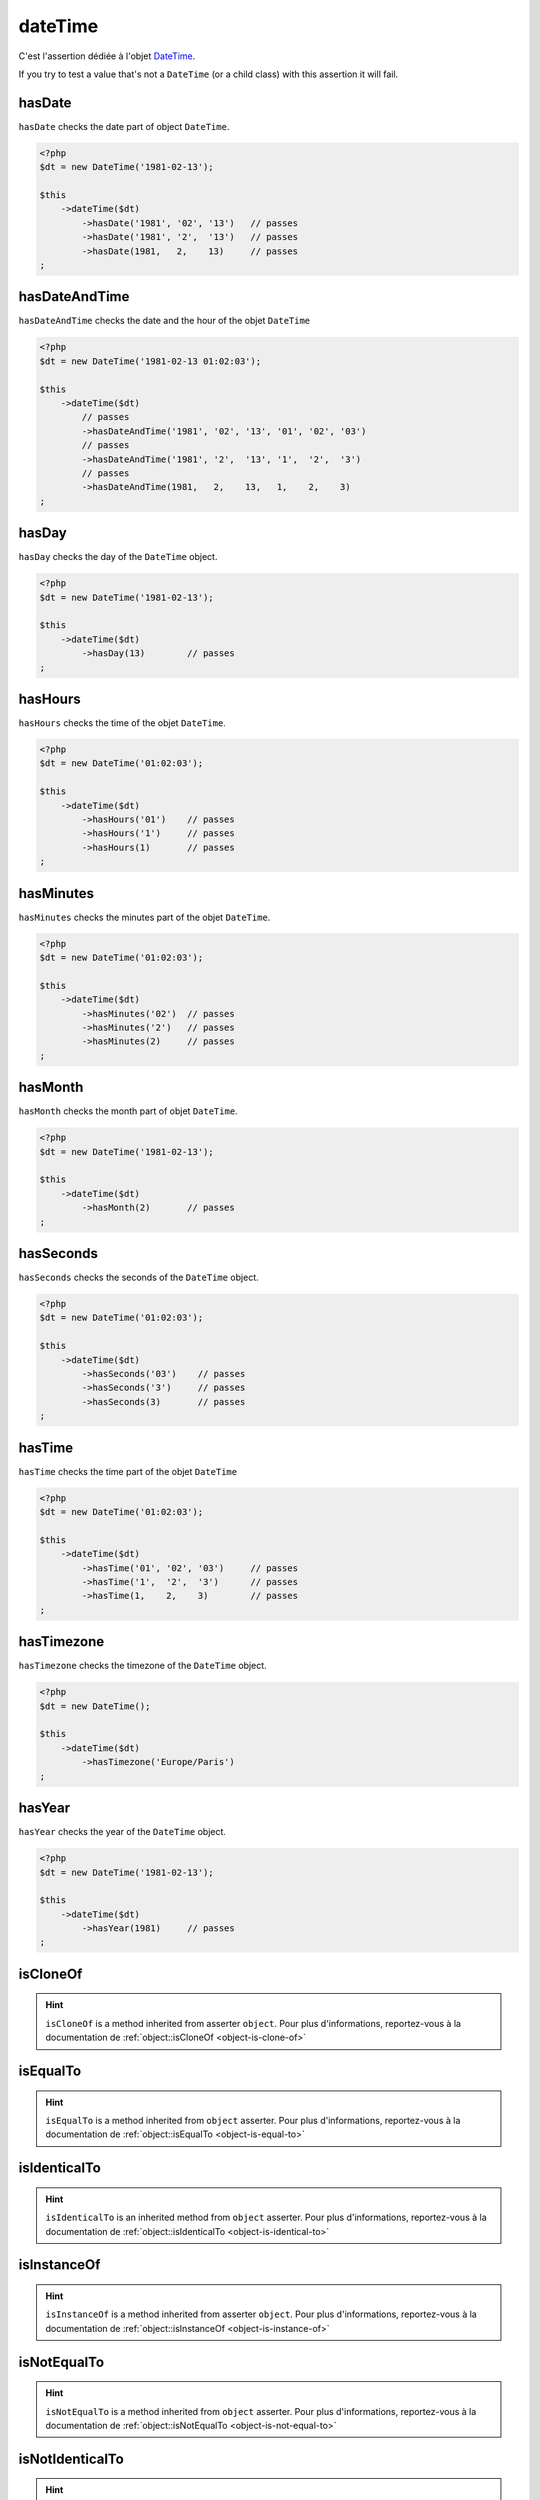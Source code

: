 .. _date-time:

dateTime
********

C'est l'assertion dédiée à l'objet `DateTime <http://php.net/datetime>`_.

If you try to test a value that's not a ``DateTime`` (or a child class) with this assertion it will fail.

.. _date-time-has-date:

hasDate
=======

``hasDate`` checks the date part of object ``DateTime``.

.. code-block:: php

   <?php
   $dt = new DateTime('1981-02-13');

   $this
       ->dateTime($dt)
           ->hasDate('1981', '02', '13')   // passes
           ->hasDate('1981', '2',  '13')   // passes
           ->hasDate(1981,   2,    13)     // passes
   ;

.. _date-time-has-date-and-time:

hasDateAndTime
==============

``hasDateAndTime`` checks the date and the hour of the objet ``DateTime``

.. code-block:: php

   <?php
   $dt = new DateTime('1981-02-13 01:02:03');

   $this
       ->dateTime($dt)
           // passes
           ->hasDateAndTime('1981', '02', '13', '01', '02', '03')
           // passes
           ->hasDateAndTime('1981', '2',  '13', '1',  '2',  '3')
           // passes
           ->hasDateAndTime(1981,   2,    13,   1,    2,    3)
   ;

.. _date-time-has-day:

hasDay
======

``hasDay`` checks the day of the ``DateTime`` object.

.. code-block:: php

   <?php
   $dt = new DateTime('1981-02-13');

   $this
       ->dateTime($dt)
           ->hasDay(13)        // passes
   ;

.. _date-time-has-hours:

hasHours
========

``hasHours`` checks the time of the objet ``DateTime``.

.. code-block:: php

   <?php
   $dt = new DateTime('01:02:03');

   $this
       ->dateTime($dt)
           ->hasHours('01')    // passes
           ->hasHours('1')     // passes
           ->hasHours(1)       // passes
   ;

.. _date-time-has-minutes:

hasMinutes
==========

``hasMinutes`` checks the minutes part of the objet ``DateTime``.

.. code-block:: php

   <?php
   $dt = new DateTime('01:02:03');

   $this
       ->dateTime($dt)
           ->hasMinutes('02')  // passes
           ->hasMinutes('2')   // passes
           ->hasMinutes(2)     // passes
   ;

.. _date-time-has-month:

hasMonth
========

``hasMonth`` checks the month part of objet ``DateTime``.

.. code-block:: php

   <?php
   $dt = new DateTime('1981-02-13');

   $this
       ->dateTime($dt)
           ->hasMonth(2)       // passes
   ;

.. _date-time-has-seconds:

hasSeconds
==========

``hasSeconds`` checks the seconds of the ``DateTime`` object.

.. code-block:: php

   <?php
   $dt = new DateTime('01:02:03');

   $this
       ->dateTime($dt)
           ->hasSeconds('03')    // passes
           ->hasSeconds('3')     // passes
           ->hasSeconds(3)       // passes
   ;

.. _date-time-has-time:

hasTime
=======

``hasTime`` checks the time part of the objet ``DateTime``

.. code-block:: php

   <?php
   $dt = new DateTime('01:02:03');

   $this
       ->dateTime($dt)
           ->hasTime('01', '02', '03')     // passes
           ->hasTime('1',  '2',  '3')      // passes
           ->hasTime(1,    2,    3)        // passes
   ;

.. _date-time-has-timezone:

hasTimezone
===========

``hasTimezone`` checks the timezone of the ``DateTime`` object.

.. code-block:: php

   <?php
   $dt = new DateTime();

   $this
       ->dateTime($dt)
           ->hasTimezone('Europe/Paris')
   ;

.. _date-time-has-year:

hasYear
=======

``hasYear`` checks the year of the ``DateTime`` object.

.. code-block:: php

   <?php
   $dt = new DateTime('1981-02-13');

   $this
       ->dateTime($dt)
           ->hasYear(1981)     // passes
   ;

.. _date-time-is-clone-of:

isCloneOf
=========

.. hint::
   ``isCloneOf`` is a method inherited from asserter ``object``.
   Pour plus d'informations, reportez-vous à la documentation de :ref:`object::isCloneOf <object-is-clone-of>`


.. _date-time-is-equal-to:

isEqualTo
=========

.. hint::
   ``isEqualTo`` is a method inherited from ``object`` asserter.
   Pour plus d'informations, reportez-vous à la documentation de :ref:`object::isEqualTo <object-is-equal-to>`


.. _dat-time-is-identical-to:

isIdenticalTo
=============

.. hint::
   ``isIdenticalTo`` is an inherited method from ``object`` asserter.
   Pour plus d'informations, reportez-vous à la documentation de :ref:`object::isIdenticalTo <object-is-identical-to>`


.. _date-time-is-instance-of:

isInstanceOf
============

.. hint::
   ``isInstanceOf`` is a method inherited from asserter ``object``.
   Pour plus d'informations, reportez-vous à la documentation de :ref:`object::isInstanceOf <object-is-instance-of>`


.. _date-time-is-not-equal-to:

isNotEqualTo
============

.. hint::
   ``isNotEqualTo`` is a method inherited from ``object`` asserter.
   Pour plus d'informations, reportez-vous à la documentation de :ref:`object::isNotEqualTo <object-is-not-equal-to>`


.. _date-time-is-not-identical-to:

isNotIdenticalTo
================

.. hint::
   ``isNotIdenticalTo`` is an inherited method from ``object`` asserter.
   Pour plus d'informations, reportez-vous à la documentation de :ref:`object::isNotIdenticalTo <object-is-not-identical-to>`
